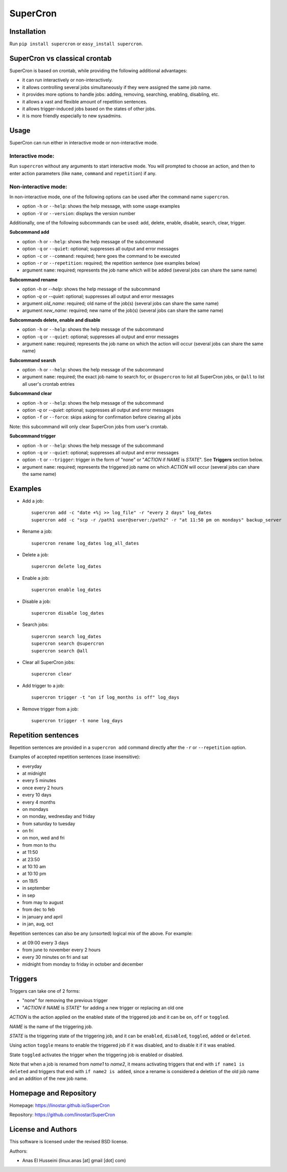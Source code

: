SuperCron
=========

Installation
------------

Run ``pip install supercron`` or ``easy_install supercron``.

SuperCron vs classical crontab
------------------------------

SuperCron is based on crontab, while providing the following additional
advantages: 

- it can run interactively or non-interactively. 

- it allows controlling several jobs simultaneously if they were assigned the same job name. 

- it provides more options to handle jobs: adding, removing, searching, enabling, disabling, etc. 

- it allows a vast and flexible amount of repetition sentences.

- it allows trigger-induced jobs based on the states of other jobs.

- it is more friendly especially to new sysadmins.

Usage
-----

SuperCron can run either in interactive mode or non-interactive mode.

Interactive mode:
~~~~~~~~~~~~~~~~~

Run ``supercron`` without any arguments to start interactive mode. You
will prompted to choose an action, and then to enter action parameters
(like ``name``, ``command`` and ``repetition``) if any.

Non-interactive mode:
~~~~~~~~~~~~~~~~~~~~~

In non-interactive mode, one of the following options can be used after the command name ``supercron``.

-  option ``-h`` or ``--help``: shows the help message, with some usage examples

-  option ``-V`` or ``--version``: displays the version number

Additionally, one of the following subcommands can be used: add, delete,
enable, disable, search, clear, trigger.

**Subcommand add**

- option ``-h`` or ``--help``: shows the help message of the subcommand 

- option ``-q`` or ``--quiet``: optional; suppresses all output and error messages 

- option ``-c`` or ``--command``: required; here goes the command to be executed 

- option ``-r`` or ``--repetition``: required; the repetition sentence (see examples below) 

- argument ``name``: required; represents the job name which will be added (several jobs can share the same name)

**Subcommand rename**

- option `-h` or `--help`: shows the help message of the subcommand

- option `-q` or `--quiet`: optional; suppresses all output and error messages

- argument `old_name`: required; old name of the job(s) (several jobs can share the same name)

- argument `new_name`: required; new name of the job(s) (several jobs can share the same name)

**Subcommands delete, enable and disable**

- option ``-h`` or ``--help``: shows the help message of the subcommand 

- option ``-q`` or ``--quiet``: optional; suppresses all output and error messages 

- argument ``name``: required; represents the job name on which the action will occur (several jobs can share the same name)

**Subcommand search**

- option ``-h`` or ``--help``: shows the help message of the subcommand 

- argument ``name``: required; the exact job name to search for, or ``@supercron`` to list all SuperCron jobs, or ``@all`` to list all user's crontab entries

**Subcommand clear**

- option ``-h`` or ``--help``: shows the help message of the subcommand

- option `-q` or `--quiet`: optional; suppresses all output and error messages

- option ``-f`` or ``--force``: skips asking for confirmation before clearing all jobs

Note: this subcommand will only clear SuperCron jobs from user's crontab.

**Subcommand trigger**

- option ``-h`` or ``--help``: shows the help message of the subcommand

- option ``-q`` or ``--quiet``: optional; suppresses all output and error messages

- option ``-t`` or ``--trigger``: trigger in the form of "none" or "*ACTION* if *NAME* is *STATE*". See **Triggers** section below.

- argument ``name``: required; represents the triggered job name on which *ACTION* will occur (several jobs can share the same name)

Examples
--------

-  Add a job:

   ::

       supercron add -c "date +%j >> log_file" -r "every 2 days" log_dates
       supercron add -c "scp -r /path1 user@server:/path2" -r "at 11:50 pm on mondays" backup_server

-  Rename a job:

   ::

       supercron rename log_dates log_all_dates

-  Delete a job:

   ::

       supercron delete log_dates

-  Enable a job:

   ::

       supercron enable log_dates

-  Disable a job:

   ::

       supercron disable log_dates

-  Search jobs:

   ::

       supercron search log_dates
       supercron search @supercron
       supercron search @all

-  Clear all SuperCron jobs:

   ::

       supercron clear

-  Add trigger to a job:

   ::

       supercron trigger -t "on if log_months is off" log_days

-  Remove trigger from a job:

   ::

       supercron trigger -t none log_days

Repetition sentences
--------------------

Repetition sentences are provided in a ``supercron add`` command
directly after the ``-r`` or ``--repetition`` option.

Examples of accepted repetition sentences (case insensitive): 

- everyday

- at midnight 

- every 5 minutes 

- once every 2 hours 

- every 10 days 

- every 4 months 

- on mondays 

- on monday, wednesday and friday 

- from saturday to tuesday 

- on fri 

- on mon, wed and fri 

- from mon to thu 

- at 11:50 

- at 23:50 

- at 10:10 am 

- at 10:10 pm 

- on 19/5 

- in september

- in sep 

- from may to august 

- from dec to feb 

- in january and april 

- in jan, aug, oct

Repetition sentences can also be any (unsorted) logical mix of the
above. For example: 

- at 09:00 every 3 days 

- from june to november every 2 hours 

- every 30 minutes on fri and sat 

- midnight from monday to friday in october and december

Triggers
--------

Triggers can take one of 2 forms:

- "none" for removing the previous trigger

- "*ACTION* if *NAME* is *STATE*" for adding a new trigger or replacing an old one

*ACTION* is the action applied on the enabled state of the triggered job and it can be ``on``, ``off`` or ``toggled``.

*NAME* is the name of the triggering job.

*STATE* is the triggering state of the triggering job, and it can be ``enabled``, ``disabled``, ``toggled``, ``added`` or ``deleted``.

Using action ``toggle`` means to enable the triggered job if it was disabled, and to disable it if it was enabled.

State ``toggled`` activates the trigger when the triggering job is enabled or disabled.

Note that when a job is renamed from *name1* to *name2*, it means activating triggers that end with ``if name1 is deleted`` and triggers that end with ``if name2 is added``, since a rename is considered a deletion of the old job name and an addition of the new job name.

Homepage and Repository
-----------------------

Homepage: `<https://linostar.github.io/SuperCron>`__

Repository: `<https://github.com/linostar/SuperCron>`__

License and Authors
-------------------

This software is licensed under the revised BSD license.

Authors:

- Anas El Husseini (linux.anas [at] gmail [dot] com)
